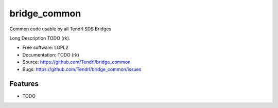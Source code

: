 ===============================
bridge_common
===============================

Common code usable by all Tendrl SDS Bridges

Long Description TODO (rk).

* Free software: LGPL2
* Documentation: TODO (rk)
* Source: https://github.com/Tendrl/bridge_common
* Bugs: https://github.com/Tendrl/bridge_common/issues

Features
--------

* TODO
